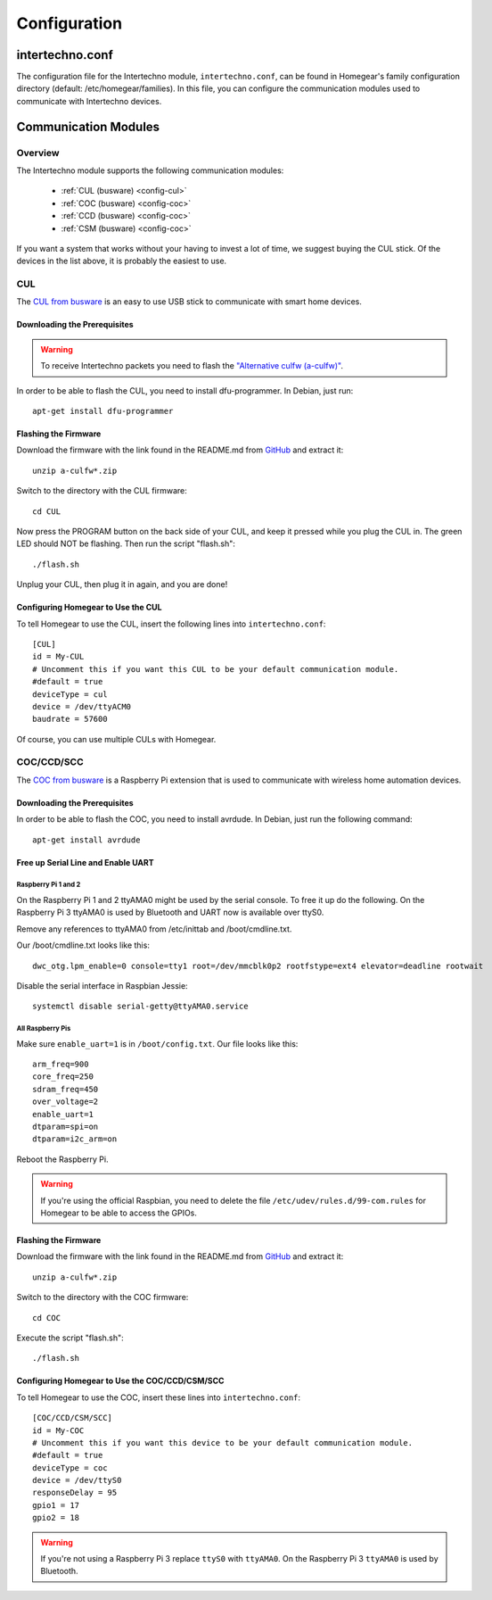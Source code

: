 Configuration
#############

.. highlight:: bash

intertechno.conf
****************

The configuration file for the Intertechno module, ``intertechno.conf``, can be found in Homegear's family configuration directory (default: /etc/homegear/families). In this file, you can configure the communication modules used to communicate with Intertechno devices.


Communication Modules
*********************

Overview
========

The Intertechno module supports the following communication modules:

	* :ref:`CUL (busware) <config-cul>`
	* :ref:`COC (busware) <config-coc>`
	* :ref:`CCD (busware) <config-coc>`
	* :ref:`CSM (busware) <config-coc>`

If you want a system that works without your having to invest a lot of time, we suggest buying the CUL stick. Of the devices in the list above, it is probably the easiest to use.


.. _config-cul:

CUL
===

.. image:: images/cul.jpg

The `CUL from busware <http://busware.de/tiki-index.php?page=CUL>`_ is an easy to use USB stick to communicate with smart home devices.


Downloading the Prerequisites
-----------------------------

.. warning:: To receive Intertechno packets you need to flash the `"Alternative culfw (a-culfw)" <https://github.com/heliflieger/a-culfw>`_.

In order to be able to flash the CUL, you need to install dfu-programmer. In Debian, just run::

	apt-get install dfu-programmer

Flashing the Firmware
---------------------

Download the firmware with the link found in the README.md from `GitHub <https://github.com/heliflieger/a-culfw>`_ and extract it::

	unzip a-culfw*.zip

Switch to the directory with the CUL firmware::

	cd CUL

Now press the PROGRAM button on the back side of your CUL, and keep it pressed while you plug the CUL in. The green LED should NOT be flashing. Then run the script "flash.sh"::

	./flash.sh

Unplug your CUL, then plug it in again, and you are done!

Configuring Homegear to Use the CUL
-----------------------------------

To tell Homegear to use the CUL, insert the following lines into ``intertechno.conf``::

	[CUL]
	id = My-CUL
	# Uncomment this if you want this CUL to be your default communication module.
	#default = true
	deviceType = cul
	device = /dev/ttyACM0
	baudrate = 57600

Of course, you can use multiple CULs with Homegear.


.. _config-coc:

COC/CCD/SCC
===========

.. image:: images/coc.jpg

The `COC from busware <http://busware.de/tiki-index.php?page=COC>`_ is a Raspberry Pi extension that is used to communicate with wireless home automation devices.


Downloading the Prerequisites
-----------------------------

In order to be able to flash the COC, you need to install avrdude. In Debian, just run the following command::

	apt-get install avrdude


Free up Serial Line and Enable UART
-----------------------------------

Raspberry Pi 1 and 2
^^^^^^^^^^^^^^^^^^^^

On the Raspberry Pi 1 and 2 ttyAMA0 might be used by the serial console. To free it up do the following. On the Raspberry Pi 3 ttyAMA0 is used by Bluetooth and UART now is available over ttyS0.

Remove any references to ttyAMA0 from /etc/inittab and /boot/cmdline.txt.

Our /boot/cmdline.txt looks like this::

	dwc_otg.lpm_enable=0 console=tty1 root=/dev/mmcblk0p2 rootfstype=ext4 elevator=deadline rootwait

Disable the serial interface in Raspbian Jessie::

	systemctl disable serial-getty@ttyAMA0.service

All Raspberry Pis
^^^^^^^^^^^^^^^^^

Make sure ``enable_uart=1`` is in ``/boot/config.txt``. Our file looks like this::

	arm_freq=900
	core_freq=250
	sdram_freq=450
	over_voltage=2
	enable_uart=1
	dtparam=spi=on
	dtparam=i2c_arm=on

Reboot the Raspberry Pi.

.. warning:: If you're using the official Raspbian, you need to delete the file ``/etc/udev/rules.d/99-com.rules`` for Homegear to be able to access the GPIOs.


Flashing the Firmware
---------------------

Download the firmware with the link found in the README.md from `GitHub <https://github.com/heliflieger/a-culfw>`_ and extract it::

	unzip a-culfw*.zip

Switch to the directory with the COC firmware::

	cd COC

Execute the script "flash.sh"::

	./flash.sh


Configuring Homegear to Use the COC/CCD/CSM/SCC
-----------------------------------------------

To tell Homegear to use the COC, insert these lines into ``intertechno.conf``::

	[COC/CCD/CSM/SCC]
	id = My-COC
	# Uncomment this if you want this device to be your default communication module.
	#default = true
	deviceType = coc
	device = /dev/ttyS0
	responseDelay = 95
	gpio1 = 17
	gpio2 = 18

.. warning:: If you're not using a Raspberry Pi 3 replace ``ttyS0`` with ``ttyAMA0``. On the Raspberry Pi 3 ``ttyAMA0`` is used by Bluetooth.